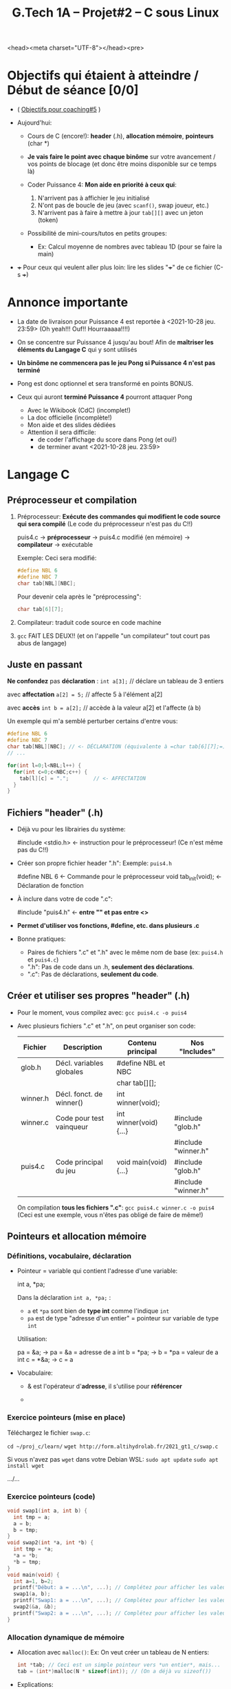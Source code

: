 <head><meta charset="UTF-8"></head><pre>
#+title: G.Tech 1A -- Projet#2 -- C sous Linux

* Objectifs qui étaient à atteindre / Début de séance [0/0]

 - ( [[file:coaching_04.org::*Objectifs%20pour%20le%20prochain%20coaching][Objectifs pour coaching#5]] )

 - Aujourd'hui:

   - Cours de C (encore!): *header* (.h), *allocation mémoire*, *pointeurs* (char *)

   - *Je vais faire le point avec chaque binôme* sur votre avancement / vos points de blocage
     (et donc être moins disponible sur ce temps là)

   - Coder Puissance 4: *Mon aide en priorité à ceux qui*:
     1. N'arrivent pas à affichier le jeu initialisé
     2. N'ont pas de boucle de jeu (avec =scanf()=, swap joueur, etc.)
     3. N'arrivent pas à faire à mettre à jour =tab[][]= avec un jeton (token)

   - Possibilité de mini-cours/tutos en petits groupes:
     - Ex: Calcul moyenne de nombres avec tableau 1D (pour se faire la main)

 - +++ Pour ceux qui veulent aller plus loin: lire les slides "+++" de ce fichier (C-s +++)

* Annonce importante

 - La date de livraison pour Puissance 4 est reportée à <2021-10-28 jeu. 23:59>
   (Oh yeah!!!  Ouf!!  Hourraaaaa!!!!)

 - On se concentre sur Puissance 4 jusqu'au bout!
   Afin de *maîtriser les éléments du Langage C* qui y sont utilisés

 - *Un binôme ne commencera pas le jeu Pong si Puissance 4 n'est pas terminé*

 - Pong est donc optionnel et sera transformé en points BONUS.

 - Ceux qui auront *terminé Puissance 4* pourront attaquer Pong
   - Avec le Wikibook (CdC) (incomplet!)
   - La doc officielle (incomplète!)
   - Mon aide et des slides dédiées
   - Attention il sera difficile:
     - de coder l'affichage du score dans Pong (et oui!)
     - de terminer avant <2021-10-28 jeu. 23:59>

* Langage C
** Préprocesseur et compilation

 1. Préprocesseur: *Exécute des commandes qui modifient le code source qui sera compilé*
    (Le code du préprocesseur n'est pas du C!!)

    puis4.c -> *préprocesseur* -> puis4.c modifié (en mémoire) -> *compilateur* -> exécutable

    Exemple: Ceci sera modifié:
    #+BEGIN_SRC c
      #define NBL 6
      #define NBC 7
      char tab[NBL][NBC];
    #+END_SRC

    Pour devenir cela après le "préprocessing":
    #+BEGIN_SRC c
      char tab[6][7];
    #+END_SRC

 2. Compilateur: traduit code source en code machine

 3. =gcc= FAIT LES DEUX!! (et on l'appelle "un compilateur" tout court pas abus de langage)

** Juste en passant

 *Ne confondez* pas *déclaration* : =int a[3];= // déclare un tableau de 3 entiers

   avec *affectation* =a[2] = 5;=               // affecte 5 à l'élément a[2]

   avec *accès* =int b = a[2];=                 // accède à la valeur a[2] et l'affecte (à b)

Un exemple qui m'a semblé perturber certains d'entre vous:

#+BEGIN_SRC c
  #define NBL 6
  #define NBC 7
  char tab[NBL][NBC]; // <- DÉCLARATION (équivalente à =char tab[6][7];=)
  // ...

  for(int l=0;l<NBL;l++) {
    for(int c=0;c<NBC;c++) {
      tab[l][c] = ".";        // <- AFFECTATION
    }
  }
#+END_SRC

** Fichiers "header" (.h)

 - Déjà vu pour les librairies du système:

   #include <stdio.h> <- instruction pour le préprocesseur! (Ce n'est même pas du C!!)

 - Créer son propre fichier header ".h":
   Exemple: =puis4.h=

   #define NBL 6         <- Commande pour le préprocesseur
   void tab_init(void);  <- Déclaration de fonction

 - À inclure dans votre de code ".c":

   #include "puis4.h"   <- *entre "" et pas entre <>*

 - *Permet d'utiliser vos fonctions, #define, etc. dans plusieurs .c*

 - Bonne pratiques:
   - Paires de fichiers ".c" et ".h" avec le même nom de base (ex: =puis4.h= et =puis4.c=)
   - ".h": Pas de code dans un .h, *seulement des déclarations*.
   - ".c": Pas de déclarations, *seulement du code*.
** Créer et utiliser ses propres "header" (.h)

 - Pour le moment, vous compilez avec:   =gcc puis4.c -o puis4=

 - Avec plusieurs fichiers ".c" et ".h", on peut organiser son code:

   | Fichier  | Description              | Contenu principal      | Nos "Includes"      |
   |----------+--------------------------+------------------------+---------------------|
   | glob.h   | Décl. variables globales | #define NBL et NBC     |                     |
   |          |                          | char tab[][];          |                     |
   |----------+--------------------------+------------------------+---------------------|
   | winner.h | Décl. fonct. de winner() | int winner(void);      |                     |
   |----------+--------------------------+------------------------+---------------------|
   | winner.c | Code pour test vainqueur | int winner(void) {...} | #include "glob.h"   |
   |          |                          |                        | #include "winner.h" |
   |----------+--------------------------+------------------------+---------------------|
   | puis4.c  | Code principal du jeu    | void main(void) {...}  | #include "glob.h"   |
   |          |                          |                        | #include "winner.h" |
   |----------+--------------------------+------------------------+---------------------|

   On compilation *tous les fichiers ".c"*:   =gcc puis4.c winner.c -o puis4=
   (Ceci est une exemple, vous n'êtes pas obligé de faire de même!)
** Pointeurs et allocation mémoire
*** Définitions, vocabulaire, déclaration

 - Pointeur = variable qui contient l'adresse d'une variable:

     int a, *pa;

   Dans la déclaration =int a, *pa;= :
    - =a= et =*pa= sont bien de *type int* comme l'indique =int=
    - =pa= est de type "adresse d'un entier" = pointeur sur variable de type =int=

   Utilisation:

     pa = &a;        -> pa =  &a = adresse de a
     int b = *pa;    ->  b = *pa = valeur de a
     int c = *&a;    ->  c = a

 - Vocabulaire:

   - & est l'opérateur d'*adresse*, il s'utilise pour *référencer*

   - * est l'opérateur d'*indirection*, il s'utilise pour *déréférencer*

*** Exercice pointeurs (mise en place)

   Téléchargez le fichier =swap.c=:

   =cd ~/proj_c/learn/=
   =wget http://form.altihydrolab.fr/2021_gt1_c/swap.c=

   Si vous n'avez pas =wget= dans votre Debian WSL:
   =sudo apt update=
   =sudo apt install wget=

   .../...

*** Exercice pointeurs (code)

   #+BEGIN_SRC c
     void swap1(int a, int b) {
       int tmp = a;
       a = b;
       b = tmp;
     }
     void swap2(int *a, int *b) {
       int tmp = *a;
       *a = *b;
       *b = tmp;
     }
     void main(void) {
       int a=1, b=2;
       printf("Début: a = ...\n", ...); // Complétez pour afficher les valeurs des entiers a et b.
       swap1(a, b);
       printf("Swap1: a = ...\n", ...); // Complétez pour afficher les valeurs des entiers a et b.
       swap2(&a, &b);
       printf("Swap2: a = ...\n", ...); // Complétez pour afficher les valeurs des entiers a et b.
     }
   #+END_SRC

*** Allocation dynamique de mémoire

 - Allocation avec =malloc()=:
   Ex: On veut créer un tableau de N entiers:

   #+BEGIN_SRC c
     int *tab; // Ceci est un simple pointeur vers *un entier*, mais...
     tab = (int*)malloc(N * sizeof(int)); // (On a déjà vu sizeof())
   #+END_SRC

 - Explications:
   - =*tab= est de type =int=
   - =tab= est de type pointeur sur =int=
   - =tab[0]= est le premier élément du tableau =tab[]=

   - =malloc(N * sizeof(int))=:
     1. alloue une quantité de mémoire égale à =N*sizeof(int)=
     2. retourne un pointeur sur =void=, de type générique =void*=

   - =(int*)malloc(...)= converti le type =void*= en =int*= puisque nous allons
     utiliser cette mémoire comme une série de nombres entiers
*** Utilisation d'un pointeur sur tableau

   #+BEGIN_SRC c
     int *tab; // Ceci est un simple pointeur vers *un entier*, mais...
     tab = (int*)malloc(N * sizeof(int)); // (On a déjà vu sizeof())
   #+END_SRC

 - Par définition:
   - =*tab= est de type =int=
   - =tab= est de type pointeur sur =int=
   - =tab[0]= est le premier élément du tableau =tab[]=

 - Détail: =tab= est l'*adresse de début d'un tableau d'entiers*

   - Ceci est VRAI: =tab[0] == *tab=

   - =tab[1]= est le second élément du tableau, etc.

   - En fait: =tab[n] == *(tab + n)=, ex: =tab[0] == *(tab + 0)=

   - Ne pas dépasser les limites du tableau!!
     Plage des indices utilisables =n= dans [0 ; N-1]

*** Affectation & accès scalaire et tableau

   - Accès et Affectation sur scalaire via pointeur:
     
     #+BEGIN_SRC c
       int a, *pa;
       pa = &a;        -> Copie adresse de a dans pa
       int b = *pa;    -> Copie valeur de *pa = a dans b
       *pa = 2*b;      -> Copie le résultat de l'opération 2*b dans a
     #+END_SRC

   - Accès et Affectation sur tableau via pointeur:

     #+BEGIN_SRC c
       int tab[5] = {1, 7, 3, 4, 9};  -> Création tableau 1D de 5 entiers
       int a, *ptab;    -> *ptab est de type int et ptab[n] également!
       ptab = tab;      -> Copie adresse de tab (=tab[0]) dans ptab
       ptab[3] = 2;     -> Copie de 2 dans ptab[3]
       a = ptab[1];     -> Copie ptab[1] dans =a=
     #+END_SRC

     *ptab = 12;      -> Fait quoi selon vous?

*** Arithmétique spéciale des pointeurs

  #+BEGIN_SRC c
    int *tab = (int*)malloc(5*sizeof(int))
    int *ptab = tab;
  #+END_SRC

  =tab= en mémoire -> | int0 | int1 | int2 | int3 | int4 |  ( !! /terra incognita/ !! ) |

 - Arithmétique particulière pour les pointeurs:

   ptab++;   -> Ceci déplace =pa= de "int0" vers "int1", et ainsi de suite...
   ptab--;   -> Ceci déplace =pa= dans l'autre sens

   -> *Incrémenter un pointeur = pointer sur l'élément suivant en mémoire*
   -> Cet incrémentation est *adapté au type pointé en mémoire et donc à sa taille* (sizeof)

 - Aditionner "pointeur + entier", ça donne quoi?

   *(pa + 5);   -> On pointe 5 cases plus loin dans la mémoire et on récupère sa valeur

 - *Attention*: On modifie pas =tab= sinon on sait plus où commence notre tableau!

*** Libération de mémoire allouée

La mémoire allouée doit être libérée explicitement une fois qu'elle n'est plus utile:

   free(tab2);


Un code propre fait donc trois choses:

 1. Déclaration d'un pointeur à NULL:

   int *tab2 = NULL;

 2. Allocation mémoire:

   tab2 = (int*)malloc(5*sizeof(int));

 3. Libération mémoire:

   if(tab2 != NULL) free(tab2);

*** This is the End, my only friend

 - Déclaration des pointeurs, comment ne pas s'y perdre:

   - =char **tab;= est un pointeur sur un tableau 2D de variables de type =char=

   - *En terme de raisonnement*, tout cela est équivalent:

     - (char) **tab; // =**tab= est de type =char=
     - (char*) *tab; // =*tab= est de type =char*=, c'est un pointeur sur =char=
     - (char**) tab; // =tab= est de type =char**=, c'est un pointeur de pointeur sur =char=

*** +++ Tableau fixe vs tableau dynamique!

 - Cas des tableaux 1D:

   int tab1[5];                             -> =tab1= de type (int*) mais ce n'est pas explicite!
   int *tab2 = (int*)malloc(5*sizeof(int)); -> =tab2= de type (int*) et c'est explicite!

   -> =tab1= et =tab2= sont des pointeurs sur entier
   -> Ces adresses sont égales: =tab1 == &tab1[0]=
                                =tab2 == &tab2[0]=

 - Cas des tableaux 2D (ou plus) *est plus complexe*:

   char tabA[6][7]; -> =tabA= de type =char (*)[7]=, pointeur sur *ensemble(s) de 7 chars*

     (Note: A priori =tabA++= devrait sauter de tabA[0][0] à tab[1][0])

   char **tabB;     -> =tabB= de type =char**=, c'est un pointeur sur pointeur vers =char=

 - Pourtant les mémoires derrière =tabA= et =tabB= sont *structurées de la même manière*!

*** +++ Affectation & accès tableau 2D

 - Affectation de valeur via un pointeur dans un tableau 2D:

   #+BEGIN_SRC c
     void init(char **ptab) {
       for(int l=0; l<NBL; l++) {
         for(int c=0; c<NBC; c++) {
           ptab[l][c] = '.';       -> S'utilise ici comme si défini comme =char ptab[NBL][NBC];=
           }
         }
       }
   #+END_SRC

   -> Remarque: Encore faudrait-il savoir comment créer ce tableau 2D de type =(char**)=!!!
      (prochaine slide!)

 - Dans Puissance 4, au choix:

   - Continuer avec =char tab[][]=

   - Ou bien passer à de l'allocation dynamique (avec =malloc()=).

*** +++ Allocation dynamique tableau 2D (par exemple pour Puissance 4)
#+BEGIN_SRC c

  // Fonction d'allocation mémoire:
  char **tab_malloc() {
    // Allocation tableau de "pointeurs sur pointeurs" (1D):
    char **tab = (char**)malloc(NBL * sizeof(char*)); // "Les lignes"
    // Pour chaque pointeur de premier niveau, on alloue un tableau de pointeurs (1D):
    for(int l=0; l<NBL; l++) // Pour chaque "ligne"
      tab[l] = (char*)malloc(NBC * sizeof(char));     // Les colonnes sont "attachées" à =tab[l]=
    // On retourne le ponteur =tab= pour l'utiliser ailleurs
    return tab;
  }

  // Plus loin: On utilise la fonction d'allocation mémoire:
  char **tab = NULL;
  tab = tab_malloc();

  // Plus loin: On libère la mémoire quand on n'en a plus besoin:
  if(tab != NULL)
    free(tab);   <- *Essentiel: on libère la mémoire soi-même!*

#+END_SRC

* Objectifs pour le prochain coaching                        :TODOélèves:

*Avant de partir: Désinfectez vos postes (clavier, souris, table, accoudoirs)*

 - Puissance 4:

   - Passez votre code du tableau fixe =char tab[][]= à un tableau alloué =char **tab=

   - Codez le test du vainqueur et testez-le!

 - CdC: *Pour jeudi 23:59* - Livrer votre jeu Puissance 4 via Github

   - *Ne vous trompez pas d'URL* (Le coach va utiliser celles du fichier des URL)

   - Mettre à jour votre URL au plus tôt si ce n'est pas fait!
